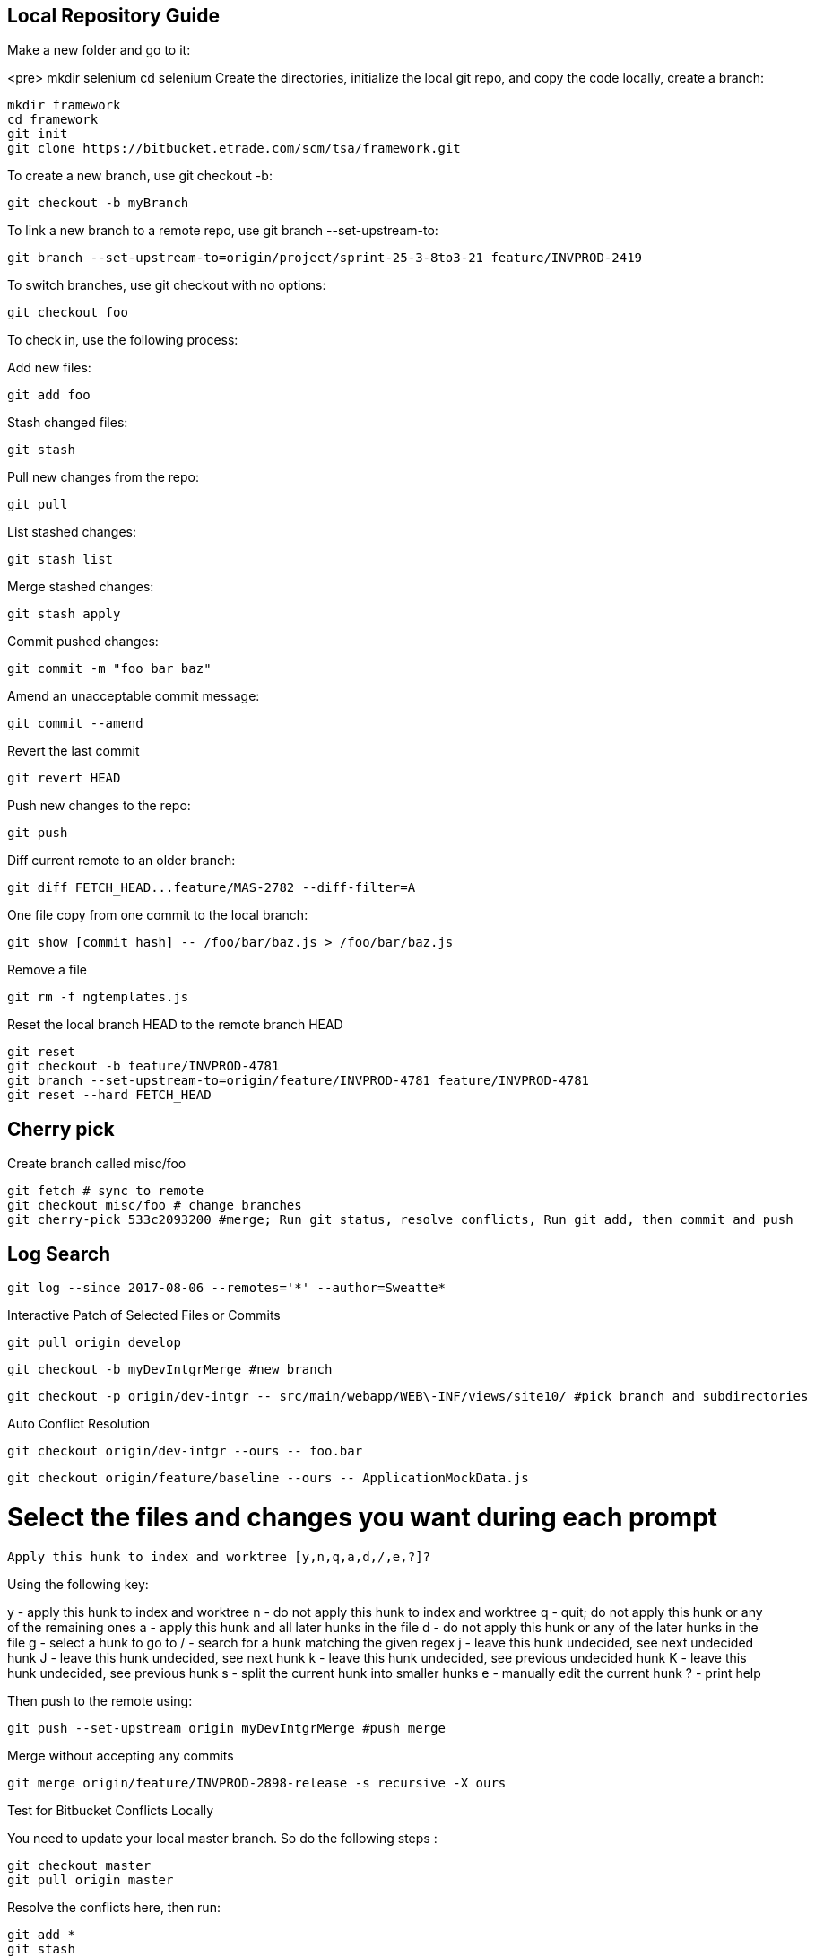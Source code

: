 ## Local Repository Guide
 
Make a new folder and go to it:

<pre>
mkdir selenium
cd selenium
Create the directories, initialize the local git repo, and copy the code locally, create a branch:

    mkdir framework
    cd framework
    git init
    git clone https://bitbucket.etrade.com/scm/tsa/framework.git

To create a new branch, use git checkout -b:

    git checkout -b myBranch

To link a new branch to a remote repo, use git branch --set-upstream-to:

    git branch --set-upstream-to=origin/project/sprint-25-3-8to3-21 feature/INVPROD-2419 

To switch branches, use git checkout with no options:

    git checkout foo

To check in, use the following process:

 
Add new files:

    git add foo

Stash changed files:

    git stash

Pull new changes from the repo:

    git pull

List stashed changes:

    git stash list

Merge stashed changes:

    git stash apply

Commit pushed changes:

    git commit -m "foo bar baz"

Amend an unacceptable commit message:

    git commit --amend

Revert the last commit

    git revert HEAD 

Push new changes to the repo:

    git push

Diff current remote to an older branch:

    git diff FETCH_HEAD...feature/MAS-2782 --diff-filter=A

One file copy from one commit to the local branch:    
    
    git show [commit hash] -- /foo/bar/baz.js > /foo/bar/baz.js

Remove a file

    git rm -f ngtemplates.js

Reset the local branch HEAD to the remote branch HEAD
 
    git reset
    git checkout -b feature/INVPROD-4781
    git branch --set-upstream-to=origin/feature/INVPROD-4781 feature/INVPROD-4781
    git reset --hard FETCH_HEAD
 

## Cherry pick
Create branch called misc/foo

    git fetch # sync to remote
    git checkout misc/foo # change branches
    git cherry-pick 533c2093200 #merge; Run git status, resolve conflicts, Run git add, then commit and push

## Log Search

    git log --since 2017-08-06 --remotes='*' --author=Sweatte*

Interactive Patch of Selected Files or Commits
 
    git pull origin develop

    git checkout -b myDevIntgrMerge #new branch

    git checkout -p origin/dev-intgr -- src/main/webapp/WEB\-INF/views/site10/ #pick branch and subdirectories

Auto Conflict Resolution

    git checkout origin/dev-intgr --ours -- foo.bar

    git checkout origin/feature/baseline --ours -- ApplicationMockData.js

# Select the files and changes you want during each prompt

    Apply this hunk to index and worktree [y,n,q,a,d,/,e,?]?

Using the following key:

y - apply this hunk to index and worktree
n - do not apply this hunk to index and worktree
q - quit; do not apply this hunk or any of the remaining ones
a - apply this hunk and all later hunks in the file
d - do not apply this hunk or any of the later hunks in the file
g - select a hunk to go to
/ - search for a hunk matching the given regex
j - leave this hunk undecided, see next undecided hunk
J - leave this hunk undecided, see next hunk
k - leave this hunk undecided, see previous undecided hunk
K - leave this hunk undecided, see previous hunk
s - split the current hunk into smaller hunks
e - manually edit the current hunk
? - print help

Then push to the remote using:

    git push --set-upstream origin myDevIntgrMerge #push merge

Merge without accepting any commits

    git merge origin/feature/INVPROD-2898-release -s recursive -X ours

 

Test for Bitbucket Conflicts Locally

You need to update your local master branch. So do the following steps :

    git checkout master
    git pull origin master

Resolve the conflicts here, then run:

    git add *
    git stash
    git checkout << your branch >>

To pull in your local changes, run git stash apply

    git merge master

Resolve the conflicts again
    
    git add *
    git commit
    git push
 
## Ours Merge Strategies

For starters, git merge -s ours xyz is not the same as git merge -X ours xyz. The first uses merge strategy called “ours”, and the second uses default ‘recursive’ merge strategy, but with “ours” option. Creating two entities named “ours” that do similar, but subtly different things is the epitome of  bad interface design.

The “-s” variant creates a commit that merges current branch and “xyz”, but ignores all changes from xyz, so the resulting content would be identical to the current branch. This is useful for getting rid of unwanted branches when force-pushes and deletes are disabled. The “-X” variant only ignores changes from xyz that cause a conflict. Changes from xyz that do not cause a conflict will be included in the end result.

## Revert Local Git Changes

To fix an invalid commit message(no iTrack, no whitespace, etc), do the following:

  git commit --amend
To clean mistaken deletes or checkins, do the following:

  git reset --hard HEAD

Then clean the untracked files and directories with:

  git clean -df
 

Store Password
Create a netrc file:

Linux: vi ~/.netrc
Windows: New-Item -Name _netrc -ItemType File -Path $env:userprofile
Set the permissions for your eyes only:

chmod 0600 ~/.netrc
Then add the bitbucket URL and your username and password:
    
machine bitbucket.etrade.com
login myusername 
password mypassword
    

## History

https://www.theregister.co.uk/2005/04/14/torvalds_attacks_tridgell/

https://www.aosabook.org/en/git.html

https://spderosso.github.io/onward13.pdf

https://news.slashdot.org/story/16/05/10/1840255/11-years-after-git-bitkeeper-is-open-sourced

## Migration

http://wiki.c2.com/?MercurialVersionControl

https://www.rath.org/why-you-should-give-mercurial-a-shot.html

https://www.tshooter.com.br/en/2016/03/07/eight-reasons-to-prefer-git-to-invs-tfvc/

https://lwn.net/Articles/574079/

https://tech.blog.aknin.name/2010/05/14/switching-to-mercurial-taming-zsh/

https://wilsonmar.github.io/tfs-vs-github/

https://blogs.microsoft.co.il/leonj/2017/06/05/avoid-excessive-database-growth-for-git-tfs-users/

https://thenewstack.io/microsoft-forged-scalable-git/

http://help.manuscript.com/7984/mercurial-branches-versus-kiln-branches

## References
https://www.linux.org/docs/man7/gitrevisions.html

http://people.irisa.fr/Anthony.Baire/git/git-advanced-handout.pdf

https://www.kernel.org/pub/software/scm/git/docs/git-checkout.html

https://www.python.org/dev/peps/pep-0103/

https://docs.moodle.org/dev/Git_for_developers

http://www.noah.org/wiki/Git_notes

https://www.wikihow.com/Use-Git-Effectively

https://www.sbf5.com/~cduan/technical/git/git-3.shtml

https://kofoedanders.com/git-cooperation-simplified/

http://joemaller.com/990/a-web-focused-git-workflow/

https://news.ycombinator.com/item?id=12785200

http://travisjeffery.com/b/2012/02/search-a-git-repo-like-a-ninja/

https://help.github.com/articles/changing-a-commit-message/

http://git-extensions-documentation.readthedocs.io/en/latest/modify_history.html

https://davidwalsh.name/git-default-remote

[Git User Manual](https://www.kernel.org/pub/software/scm/git/docs/user-manual.html)

https://www.cloudbees.com/blog/advanced-git-jenkins

https://community.atlassian.com/t5/Bitbucket-questions/behind-ahead-incorrect/qaq-p/4749

https://confluence.atlassian.com/bitbucketserver050/automatic-branch-merging-913474751.html

https://confluence.atlassian.com/bitbucketserverkb/how-to-define-a-default-merge-strategy-per-project-894207103.html

https://git-scm.com/book/en/v2/Git-Internals-Transfer-Protocols

https://blog.petrzemek.net/2016/07/10/git-patch-mode-all-the-way/

http://mindspill.net/computing/linux-notes/git-diff-tree-whitespace/

https://blog.bigballofwax.co.nz/2011/12/15/fixing-whitespace-when-apply-patches-with-git/

http://jyx.github.io/blog/2012/03/09/apply-patches-in-git/

https://makandracards.com/makandra/11541-how-to-not-leave-trailing-whitespace-using-your-editor-or-git

https://robots.thoughtbot.com/send-a-patch-to-someone-using-git-format-patch

http://gitster.livejournal.com/28309.html

https://davidwalsh.name/git-export-patch

http://nithinbekal.com/posts/git-patch/

http://git-extensions-documentation.readthedocs.io/en/latest/patches.html

https://kennyballou.com/blog/2015/10/art-manually-edit-hunks/

https://www.kernel.org/pub/software/scm/git/docs/git-apply.html

http://www.olitreadwell.com/2014/12/27/git-commit-interactivity/

https://git-scm.com/docs/diff-generate-patch

https://www.kernel.org/pub/software/scm/git/docs/git-rerere.html

https://www.codementor.io/citizen428/git-tutorial-10-common-git-problems-and-how-to-fix-them-aajv0katd

https://confluence.atlassian.com/bitbucketserverkb/pushing-to-bitbucket-server-reports-there-are-too-many-unreachable-loose-objects-825788622.html

http://legacy.python.org/dev/peps/pep-0103/

https://www.quora.com/In-a-git-merge-conflict-how-do-I-tell-git-that-for-files-X-Y-and-Z-I-want-it-to-screw-the-local-changes-and-simply-overwrite-with-the-version-being-pulled-in

http://genomewiki.ucsc.edu/index.php/Resolving_merge_conflicts_in_Git

https://git-scm.com/docs/merge-strategies

http://www.drdobbs.com/tools/three-way-merging-a-look-under-the-hood/240164902

http://blog.ezyang.com/2010/01/advanced-git-merge/

https://ariya.io/2013/09/fast-forward-git-merge

https://git-scm.com/docs/git-merge-file

http://blog.ezyang.com/2011/07/synthetic-git-merges/

http://www-cs-students.stanford.edu/~blynn/gitmagic/ch07.html

https://stackoverflow.com/questions/26157114/some-choices-in-interactive-mode-dont-work-on-git

https://wiki.freebsd.org/GitConversion

https://www.devroom.io/2010/06/10/cherry-picking-specific-commits-from-another-branch/

https://ninc.centreforbrainhealth.ca/sites/default/files/pictures/git.pdf

http://www.gelato.unsw.edu.au/archives/git/0512/13748.html

https://www.slideshare.net/wjmuse/git-35996727

https://www.slideshare.net/JosManuelVegaMonroy/git-session20122013-18929189

http://gitpython.readthedocs.io/en/stable/reference.html

https://dyerlab.ces.vcu.edu/2016/06/22/google-drive-git/

https://en.wikibooks.org/wiki/Git/Internal_structure

https://git-scm.com/book/en/v1/Git-and-Other-Systems-Git-and-Subversion

https://blog.ostermiller.org/git-remove-from-history

https://en.wikibooks.org/wiki/Commit_Often,_Perfect_Later,_Publish_Once:_Git_Best_Practices

https://sethrobertson.github.io/GitBestPractices/

http://blog.kablamo.org/2013/12/08/git-restore/

https://stackoverflow.com/questions/6531241/how-to-use-expect-and-git-clone?rq=1

https://git-scm.com/docs/git-config

http://web.mit.edu/jhawk/mnt/spo/git/www/git-config.html

https://www.atlassian.com/blog/git/extending-git

https://easyengine.io/tutorials/git/git-resolve-merge-conflicts/

https://git.wiki.kernel.org/index.php/Aliases

http://www.cirosantilli.com/git-tutorial/

https://git-scm.com/docs/revisions

https://github.com/bricoleurs/bricolage/wiki/Merging-with-Git

https://www.quora.com/In-a-git-merge-conflict-how-do-I-tell-git-that-for-files-X-Y-and-Z-I-want-it-to-screw-the-local-changes-and-simply-overwrite-with-the-version-being-pulled-in

http://gitolite.com/detached-head.html

http://www.it3.be/2014/05/07/git-head-detached/

https://www.alexmoreno.net/head-detached-originmaster

https://git-scm.com/docs/git-checkout#_detached_head

https://confluence.atlassian.com/bitbucketserver/using-smart-commits-in-bitbucket-server-802599018.html

https://developer.atlassian.com/bitbucket/api/2/reference/resource/repositories/%7Busername%7D/%7Brepo_slug%7D/diff/%7Bspec%7D

https://confluence.atlassian.com/bitbucketserverkb/all-bitbucket-server-knowledge-base-articles-915145369.html

https://confluence.atlassian.com/bitbucketserverkb/understanding-diff-view-in-bitbucket-server-859450562.html

https://stackoverflow.com/questions/36727469/bitbucket-crlf-issue

https://mirrors.edge.kernel.org/pub/software/scm/git/docs/technical/api-index.html

https://libgit2.org/libgit2/

https://help.github.com/articles/error-permission-denied-publickey/

https://coderwall.com/p/ovjobq/git-merge-strategy-if-you-have-a-conflict

https://ikriv.com/blog/?p=2419

https://verboselogging.com/2010/06/25/copy-merge-with-git

https://blog.tankywoo.com/2014/05/20/git-merge-strategy-ours-and-theirs.html

https://www.reddit.com/r/programming/comments/kt058/gits_merge_recursive_strategy_explained/

https://git.seveas.net/the-meaning-of-refs-and-refspecs.html

https://medium.com/@Sergeon/using-javascript-in-your-git-hooks-f0ce09477334

https://aboullaite.me/deep-dive-into-git-git-refs/

http://gitolite.com/tips-3.html

https://help.github.com/articles/ignoring-files/

http://www.codeblocq.com/2016/01/Untrack-files-already-added-to-git-repository-based-on-gitignore/

https://www.atlassian.com/git/tutorials/saving-changes/gitignore

https://stackoverflow.com/questions/7751555/how-to-resolve-git-stash-conflict-without-commit

https://stackoverflow.com/questions/16190387/when-applying-a-patch-is-there-any-way-to-resolve-conflicts

https://git-scm.com/book/en/v1/Git-Tools-Stashing

https://www.oliverdavies.uk/blog/git-format-patch/

https://git.kernel.org/pub/scm/git/git.git/plain/Documentation/SubmittingPatches?id=master

https://makandracards.com/makandra/2521-git-how-to-create-and-apply-patches

https://www.tutorialspoint.com/git/git_patch_operation.htm

https://www.lullabot.com/articles/git-best-practices-upgrading-the-patch-process

https://cbx33.github.io/gitt/chap8-6.html

https://jaytaylor.com/notes/node/1475947476000.html

https://www.drupal.org/node/1129120

https://help.github.com/articles/ignoring-files/

https://git-scm.com/docs/gitignore